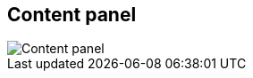 ifdef::pdf-theme[[[area-content-panel-0,Content panel]]]
ifndef::pdf-theme[[[area-content-panel-0,Content panel image:playtime::generated/screenshots/elements/area/content-panel-0.png[width=50, pdfwidth=8mm]]]]
== Content panel

image::playtime::generated/screenshots/elements/area/content-panel-0.png[Content panel, role="related thumb right", float=right]



